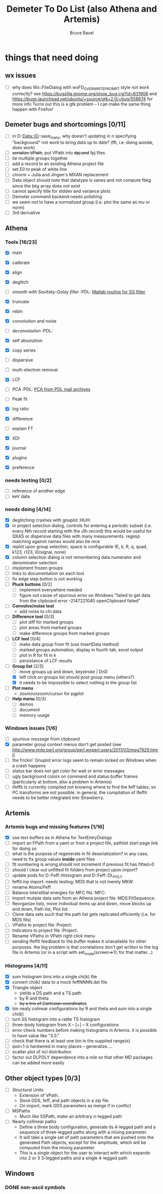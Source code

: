 #+TITLE: Demeter To Do List (also Athena and Artemis)
#+AUTHOR: Bruce Ravel
#+EMAIL: bravel AT bnl DOT gov
#+FILETAGS: :PDL:HUH::MFC:MDS:FitSequence:Project:

* things that need doing

** wx issues
  - [ ] why does Wx::FileDialog with wxFD_OVERWRITE_PROMPT style not work correctly?
        see https://bugzilla.gnome.org/show_bug.cgi?id=631908 and 
        https://bugs.launchpad.net/ubuntu/+source/gtk+2.0/+bug/558674 for more info
        Turns out this is a gtk problem -- I can make the same thing happen with Firefox!

** Demeter bugs and shortcomings  [0/11]
  - [ ] in D::Data::IO::save_many, why doesn't updating in n specifying "background" not work to bring data up to date?  (fft, i.e. doing autobk, does work)
  - [ ] +serialize VPath+, put VPath into +dpj and+ fpj files
  - [ ] tie multiple groups together
  - [ ] add a record to an existing Athena project file
  - [ ] set E0 to peak of white line
  - [ ] clnorm + Julia and Jingen's MXAN replacement
  - [ ] Data object should note that datatype is xanes and not compute fbkg since the bkg array does not exist
  - [ ] cannot specify title for stddev and variance plots
  - [ ] Demeter command backend needs polishing
  - [ ] we seem not to have a normalized group (i.e. plot the same as mu or norm)
  - [ ] 3rd derivative


** Athena

*** Tools [16/23]
   - [X] main
   - [X] calibrate
   - [X] align
   - [X] deglitch
   - [ ] /smooth with Savitsky-Golay filter/				:PDL:
          [[file:notes/sgolay.m][Matlab routine for SG filter]] 
   - [X] truncate
   - [X] rebin
   - [X] convolution and noise
   - [ ] /deconvolution/						:PDL:
   - [X] self absorption
   - [X] copy series

   - [ ] dispersive
   - [ ] multi-electron removal

   - [X] LCF
   - [ ] /PCA/								:PDL:
          [[http://mailman.jach.hawaii.edu/pipermail/perldl/2006-August/000588.html][PCA from PDL mail archives]]
   - [ ] Peak fit
   - [X] log ratio
   - [X] difference

   - [ ] explain FT
   - [X] XDI
   - [X] journal
   - [X] plugins
   - [X] preference 

*** needs testing [0/2]
   - [ ] reference of another edge
   - [ ] keV data

*** needs doing [4/14]
   - [X] deglitching crashes with gnuplot					:HUH:
   - [X] in project selection dialog, controls for entering a periodic
         subset (i.e. every Nth record starting with the Jth record)
         this would be useful for QXAS or dispersive data files with
         many measurements.  regexp matching against names would also
         be nice
   - [X] replot upon group selection, space is configurable (E, k, R, q, quad, k123, r123, i0/signal, none)
   - [X] column selection dialog is not remembering data numerator and
         denominator selection
   - [ ] implement frozen groups
   - [ ] links to documentation on each tool
   - [ ] fix edge step button is not working
   - [ ] *Pluck buttons* [0/2]
       + [ ] implement everywhere needed
       + [ ] figure out cause of spurious error on Windows "failed to get
	     data from the clipboard error -2147221040 openClipboard failed"
   - [ ] *Convolve/noise tool*
       + add noise to chi data
   - [ ] *Difference tool* [0/3]
       + [ ] plot diff for marked groups
       + [ ] plot areas from marked groups
       + [ ] make difference groups from marked groups
   - [ ] *LCF tool* [0/4]
       + [ ] make data group from fit (use InsertData method)
       + [ ] marked groups automation, display in fourth tab, excel output
       + [ ] plot in R for fit in k
       + [ ] persistance of LCF results
   - [-] *Group list* [2/3]
       + [ ] move groups up and down, keystroke | DnD
       + [X] left click on groups list should post group menu (others?)
       + [X] it needs to be impossible to select nothing in the group list
   - [ ] *Plot menu*
       + zoom/unzoom/cursor for pgplot
   - [ ] *Help menu* [0/3]
       + [ ] demos
       + [ ] document
       + [ ] memory usage

*** Windows issues [1/6]
   - [ ] spurious message from clipboard
   - [X] parameter group context menus don't get posted (see http://www.nntp.perl.org/group/perl.wxperl.users/2011/03/msg7929.html)
   - [ ] the frickin' Gnuplot error logs seem to remain locked on Windows when a crash happens
   - [ ] status bar does not get color for wait or error messages
   - [ ] ugly background colors on command and status buffer frames (particularly at bottom, also a problem in Artemis)
   - [ ] ifeffit is currently compiled not knowing where to find the feff tables, so PC transforms are not possible.
	 in general, the compilation of Ifeffit needs to be better integrated into Strawberry.


** Artemis
*** Artemis bugs and missing features [1/16]
   - [X] use text buffers as in Athena for TextEntryDialogs
   - [ ] import an FPath from a yaml or from a project file, pathlist start page link for doing so
   - [ ] what is the purpose of regenerate in fit deserialization?  in any case, need to fix group values *inside* yaml files
   - [ ] fit numbering is wrong,should not increment if previous fit has fitted=0
   - [ ] should I clear out unfitted fit folders from project upon import?
   - [ ] update pods for D::Feff::Histogram and D::Feff::DL_POLY
   - [ ] feffit.inp import: needs testing; MDS that is not merely MKW
   - [ ] rename Atoms/Feff
   - [ ] Balance interstitial energies for MFC fits		:MFC:
   - [ ] Import mutiple data sets from an Athena project file	:MDS:FitSequence:
   - [ ] Reorganize lists, move individual items up and down, move blocks up and down, Path list, Plot list
   - [ ] Clone data sets such that the path list gets replicated efficiently (i.e. for MDS fits)
   - [ ] VPaths to project file  				:Project:
   - [ ] Indicators to project file  				:Project:
   - [ ] Rename VPaths in VPath right click menu
   - [ ] sending Ifeffit feedback to the buffer makes it unavailable for other purposes.  the big problem
	 is that correlations don't get written to the log file in Artemis (or in a script with set_mode(screen=>1),
	 for that matter...)

*** Histograms [4/11]
   - [X] sum histogram bins into a single chi(k) file
   - [X] convert chi(k) data to a mock feffNNNN.dat file
   - [X] Triangle object
     - yields a DS path and a TS path
     - by R and theta
     - +by a trio of Cartesian coordinates+
   - [X] bin nealy colinear configurations by R and theta and sum into a single chi(k)
   - [ ] turn SS histogram into a rattle TS histogram
   - [ ] three-body histogram from X -- [+] -- X configurations
   - [ ] error check numbers before making histograms in Artemis.  it is possible to have value like "3.3."
   - [ ] check that there is at least one bin in the supplied range(s)
   - [ ] ipot=1 is hardwired in many places -- generalize....
   - [ ] scatter plot of ncl distribution
   - [ ] factor out DLPOLY dependence into a role so that other MD packages can be added more easily

** Other object types [0/3]
  - [ ] Structural Units
      + Extension of VPath.  
      + Store GDS, feff, and path objects in a zip file.
      + On import, mark GDS parameters as merge if in conflict
  - [ ] MSPaths
      + Much like SSPath, make an arbitrary n-legged path
  - [ ] Nearly collinear paths
      + Define a three body configuration, generate its 4-legged path and a sequence of three-legged paths along with a mixing parameter.
      + It will take a single set of path parameters that are pushed onto the generated Path objects, except for the amplitude, which will be computed from the mixing parameter.
      + This is a single object for the user to interact with which expands into 2 or 3 3-legged paths and a single 4-legged path



** Windows
*** DONE non-ascii symbols
*** DONE Fix [[file:lib/Demeter/UI/Wx/CheckListBook.pm][CheckListBook]]
      The solution is shown at the end of Athena.pm.  Define new methods for
      CheckBoxList which maintain an indexed list of groups rather than relying
      upon client data, which simply doesn't work on Windows.

 


* Weird stuff I'd prefer not to implement unless demanded
 1. xfit output (only used by women who glow and men who plunder)
 2. csv and text report (excel *is* implemented)
 3. point finder (this was Shelly's request)
 4. session defaults (did anyone but me actually use these?)
 5. set to standard (i.e. the one that is marked) -- confusing and
    little used
 6. tie relative energy value to changes in E0 (this was something
    Jeremy requested originally)
 7. set e0 by algorithm for all and marked -- also confusing and
    little used
 8. plot margin lines for deglitching, deglitch many points (this was
    something that was most useful for a timing problem at 10ID that
    no longer exists)
 9. preprocessing truncation and deglitching (truncation might be
    worth implementing)

